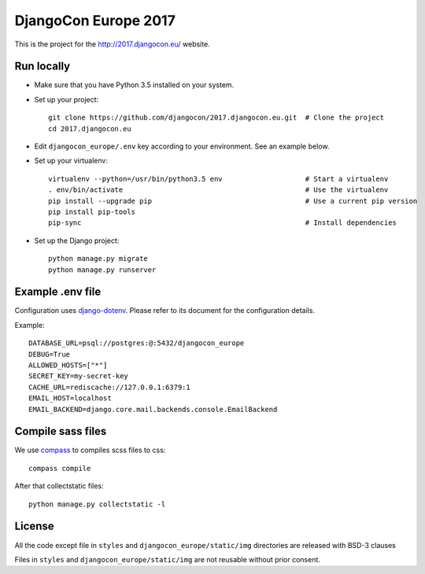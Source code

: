 #####################
DjangoCon Europe 2017
#####################

This is the project for the http://2017.djangocon.eu/ website.

Run locally
-----------

* Make sure that you have Python 3.5 installed on your system.
* Set up your project::

    git clone https://github.com/djangocon/2017.djangocon.eu.git  # Clone the project
    cd 2017.djangocon.eu

* Edit ``djangocon_europe/.env`` key according to your environment. See an example below.
* Set up your virtualenv::

    virtualenv --python=/usr/bin/python3.5 env                    # Start a virtualenv
    . env/bin/activate                                            # Use the virtualenv
    pip install --upgrade pip                                     # Use a current pip version
    pip install pip-tools
    pip-sync                                                      # Install dependencies

* Set up the Django project::

    python manage.py migrate
    python manage.py runserver

Example .env file
-----------------

Configuration uses `django-dotenv`_. Please refer to its document for the configuration details.

Example::

    DATABASE_URL=psql://postgres:@:5432/djangocon_europe
    DEBUG=True
    ALLOWED_HOSTS=["*"]
    SECRET_KEY=my-secret-key
    CACHE_URL=rediscache://127.0.0.1:6379:1
    EMAIL_HOST=localhost
    EMAIL_BACKEND=django.core.mail.backends.console.EmailBackend


Compile sass files
------------------

We use `compass`_ to compiles scss files to css::

    compass compile

After that collectstatic files::

    python manage.py collectstatic -l



.. _django-dotenv: https://github.com/jpadilla/django-dotenv
.. _compass: http://compass-style.org/install/

License
-------

All the code except file in ``styles`` and ``djangocon_europe/static/img`` directories are released with BSD-3 clauses

Files in ``styles`` and ``djangocon_europe/static/img`` are not reusable without prior consent.
